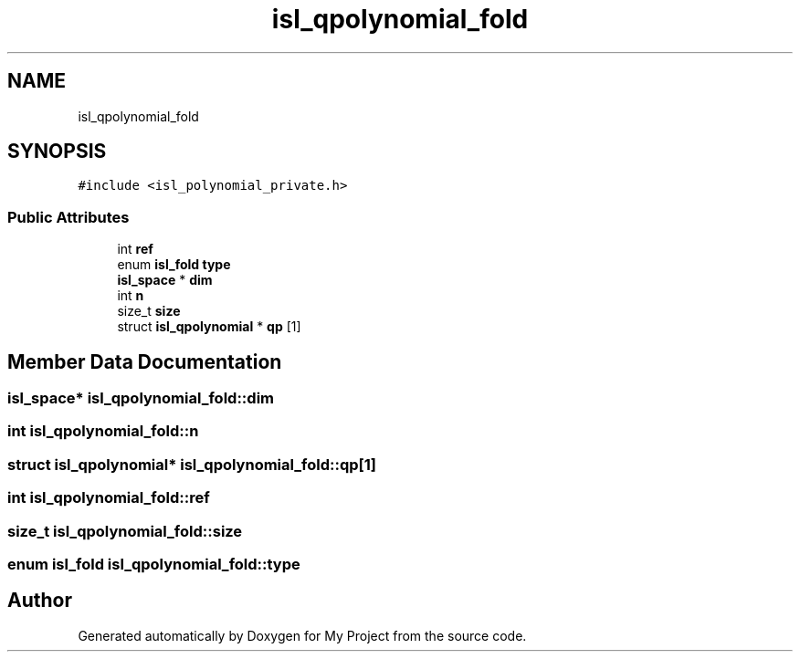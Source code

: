 .TH "isl_qpolynomial_fold" 3 "Sun Jul 12 2020" "My Project" \" -*- nroff -*-
.ad l
.nh
.SH NAME
isl_qpolynomial_fold
.SH SYNOPSIS
.br
.PP
.PP
\fC#include <isl_polynomial_private\&.h>\fP
.SS "Public Attributes"

.in +1c
.ti -1c
.RI "int \fBref\fP"
.br
.ti -1c
.RI "enum \fBisl_fold\fP \fBtype\fP"
.br
.ti -1c
.RI "\fBisl_space\fP * \fBdim\fP"
.br
.ti -1c
.RI "int \fBn\fP"
.br
.ti -1c
.RI "size_t \fBsize\fP"
.br
.ti -1c
.RI "struct \fBisl_qpolynomial\fP * \fBqp\fP [1]"
.br
.in -1c
.SH "Member Data Documentation"
.PP 
.SS "\fBisl_space\fP* isl_qpolynomial_fold::dim"

.SS "int isl_qpolynomial_fold::n"

.SS "struct \fBisl_qpolynomial\fP* isl_qpolynomial_fold::qp[1]"

.SS "int isl_qpolynomial_fold::ref"

.SS "size_t isl_qpolynomial_fold::size"

.SS "enum \fBisl_fold\fP isl_qpolynomial_fold::type"


.SH "Author"
.PP 
Generated automatically by Doxygen for My Project from the source code\&.
